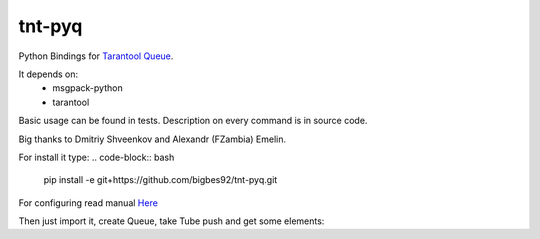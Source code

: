 =======
tnt-pyq
=======

Python Bindings for `Tarantool Queue <https://github.com/tarantool/queue/>`_.

It depends on:
 * msgpack-python 
 * tarantool

Basic usage can be found in tests. Description on every command is in source code.

Big thanks to Dmitriy Shveenkov and Alexandr (FZambia) Emelin.

For install it type:
.. code-block:: bash
    pip install -e git+https://github.com/bigbes92/tnt-pyq.git

For configuring read manual `Here <https://github.com/tarantool/queue>`_

Then just import it, create Queue, take Tube push and get some elements:
    
.. code-block:: python
    from tntqueue import Queue
    
    queue = Queue("localhost", 33013, 0)
    tube = queue.create_tube("name_of_tube")
    tube.put([1, 2, 3])
    task = tube.take()
    task.data # [1, 2, 3] -- take task and read data from it
    task.ack() # move this task into state DONE 

